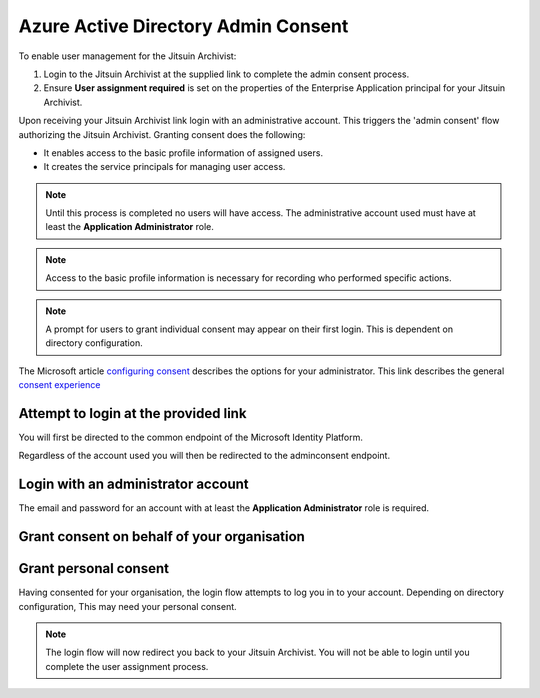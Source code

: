 
.. _azure-admin-consent:

Azure Active Directory Admin Consent
------------------------------------

To enable user management for the Jitsuin Archivist:

#. Login to the Jitsuin Archivist at the supplied link to complete the admin
   consent process.
#. Ensure **User assignment required** is set on the properties of the
   Enterprise Application principal for your Jitsuin Archivist.

Upon receiving your Jitsuin Archivist link login with an administrative
account. This triggers the 'admin consent' flow authorizing the Jitsuin
Archivist. Granting consent does the following:

* It enables access to the basic profile information of assigned users.
* It creates the service principals for managing user access.

.. note::
   Until this process is completed no users will have access. The administrative
   account used must have at least the **Application Administrator** role.

.. note::
   Access to the basic profile information is necessary for recording who
   performed specific actions.

.. note::
   A prompt for users to grant individual consent may appear on their first
   login. This is dependent on directory configuration.

The Microsoft article `configuring consent`_ describes the options for your
administrator.  This link describes the general `consent experience`_

.. _`consent experience`: https://docs.microsoft.com/en-us/azure/active-directory/develop/application-consent-experience
.. _`configuring consent`: https://docs.microsoft.com/bs-latn-ba/azure/active-directory/manage-apps/configure-user-consent

Attempt to login at the provided link
`````````````````````````````````````

You will first be directed to the common endpoint of the Microsoft Identity
Platform.
|admin-consent-any-user-email|

.. |admin-consent-any-user-email| image:: admin-consent-any-user-email.png

Regardless of the account used you will then be redirected to the adminconsent
endpoint.
|admin-consent-redirect|

.. |admin-consent-redirect| image:: admin-consent-redirect.png


Login with an administrator account
```````````````````````````````````

The email and password for an account with at least the **Application
Administrator** role is required.
|admin-consent-redirect-email-pass|

.. |admin-consent-redirect-email-pass| image:: admin-consent-redirect-email-pass.png

Grant consent on behalf of your organisation
````````````````````````````````````````````

|admin-consent-accept-for-org|

.. |admin-consent-accept-for-org| image:: admin-consent-accept-for-org.png


Grant personal consent
``````````````````````
Having consented for your organisation, the login flow attempts to log you in
to your account. Depending on directory configuration, This may need your
personal consent.

|admin-consent-accept-for-you|

.. |admin-consent-accept-for-you| image:: admin-consent-accept-for-you.png

.. note::
   The login flow will now redirect you back to your Jitsuin Archivist. You
   will not be able to login until you complete the user assignment process.

